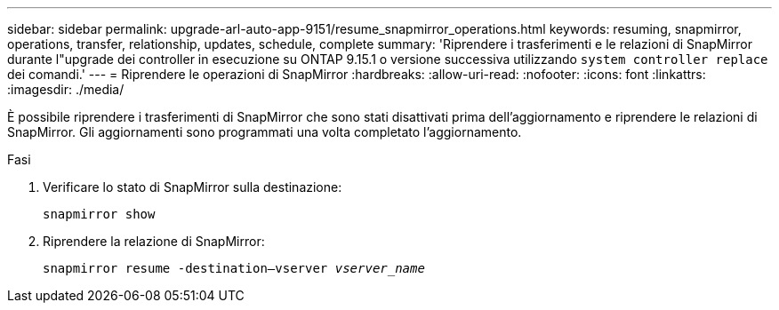 ---
sidebar: sidebar 
permalink: upgrade-arl-auto-app-9151/resume_snapmirror_operations.html 
keywords: resuming, snapmirror, operations, transfer, relationship, updates, schedule, complete 
summary: 'Riprendere i trasferimenti e le relazioni di SnapMirror durante l"upgrade dei controller in esecuzione su ONTAP 9.15.1 o versione successiva utilizzando `system controller replace` dei comandi.' 
---
= Riprendere le operazioni di SnapMirror
:hardbreaks:
:allow-uri-read: 
:nofooter: 
:icons: font
:linkattrs: 
:imagesdir: ./media/


[role="lead"]
È possibile riprendere i trasferimenti di SnapMirror che sono stati disattivati prima dell'aggiornamento e riprendere le relazioni di SnapMirror. Gli aggiornamenti sono programmati una volta completato l'aggiornamento.

.Fasi
. Verificare lo stato di SnapMirror sulla destinazione:
+
`snapmirror show`

. Riprendere la relazione di SnapMirror:
+
`snapmirror resume -destination–vserver _vserver_name_`


